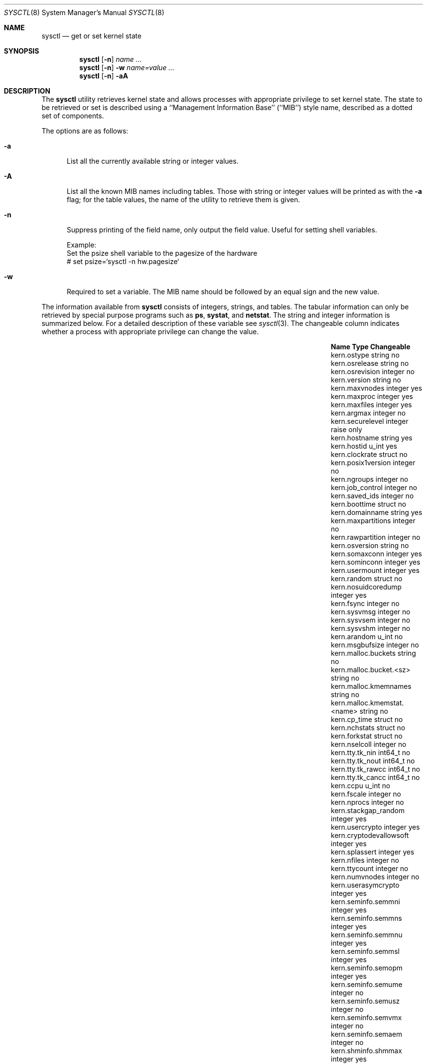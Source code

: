 .\"	$OpenBSD: sysctl.8,v 1.98 2003/04/25 20:32:18 grange Exp $
.\"	$NetBSD: sysctl.8,v 1.4 1995/09/30 07:12:49 thorpej Exp $
.\"
.\" Copyright (c) 1993
.\"	The Regents of the University of California.  All rights reserved.
.\"
.\" Redistribution and use in source and binary forms, with or without
.\" modification, are permitted provided that the following conditions
.\" are met:
.\" 1. Redistributions of source code must retain the above copyright
.\"    notice, this list of conditions and the following disclaimer.
.\" 2. Redistributions in binary form must reproduce the above copyright
.\"    notice, this list of conditions and the following disclaimer in the
.\"    documentation and/or other materials provided with the distribution.
.\" 3. All advertising materials mentioning features or use of this software
.\"    must display the following acknowledgement:
.\"	This product includes software developed by the University of
.\"	California, Berkeley and its contributors.
.\" 4. Neither the name of the University nor the names of its contributors
.\"    may be used to endorse or promote products derived from this software
.\"    without specific prior written permission.
.\"
.\" THIS SOFTWARE IS PROVIDED BY THE REGENTS AND CONTRIBUTORS ``AS IS'' AND
.\" ANY EXPRESS OR IMPLIED WARRANTIES, INCLUDING, BUT NOT LIMITED TO, THE
.\" IMPLIED WARRANTIES OF MERCHANTABILITY AND FITNESS FOR A PARTICULAR PURPOSE
.\" ARE DISCLAIMED.  IN NO EVENT SHALL THE REGENTS OR CONTRIBUTORS BE LIABLE
.\" FOR ANY DIRECT, INDIRECT, INCIDENTAL, SPECIAL, EXEMPLARY, OR CONSEQUENTIAL
.\" DAMAGES (INCLUDING, BUT NOT LIMITED TO, PROCUREMENT OF SUBSTITUTE GOODS
.\" OR SERVICES; LOSS OF USE, DATA, OR PROFITS; OR BUSINESS INTERRUPTION)
.\" HOWEVER CAUSED AND ON ANY THEORY OF LIABILITY, WHETHER IN CONTRACT, STRICT
.\" LIABILITY, OR TORT (INCLUDING NEGLIGENCE OR OTHERWISE) ARISING IN ANY WAY
.\" OUT OF THE USE OF THIS SOFTWARE, EVEN IF ADVISED OF THE POSSIBILITY OF
.\" SUCH DAMAGE.
.\"
.\"	@(#)sysctl.8	8.2 (Berkeley) 5/9/95
.\"
.Dd December 18, 2002
.Dt SYSCTL 8
.Os
.Sh NAME
.Nm sysctl
.Nd get or set kernel state
.Sh SYNOPSIS
.Nm sysctl
.Op Fl n
.Ar name ...
.Nm sysctl
.Op Fl n
.Fl w
.Ar name=value ...
.Nm sysctl
.Op Fl n
.Fl aA
.Sh DESCRIPTION
The
.Nm
utility retrieves kernel state and allows processes with
appropriate privilege to set kernel state.
The state to be retrieved or set is described using a
``Management Information Base'' (``MIB'') style name,
described as a dotted set of components.
.Pp
The options are as follows:
.Bl -tag -width xxx
.It Fl a
List all the currently available string or integer values.
.It Fl A
List all the known MIB names including tables.
Those with string or integer values will be printed as with the
.Fl a
flag; for the table values, the name of the utility to retrieve them is given.
.It Fl n
Suppress printing of the field name, only output the field value.
Useful for setting shell variables.
.Bd -literal
Example:
      Set the psize shell variable to the pagesize of the hardware
    # set psize=`sysctl -n hw.pagesize`
.Ed
.It Fl w
Required to set a variable.
The MIB name should be followed by an equal sign and the new value.
.El
.Pp
The information available from
.Nm
consists of integers, strings, and tables.
The tabular information can only be retrieved by special
purpose programs such as
.Nm ps ,
.Nm systat ,
and
.Nm netstat .
The string and integer information is summarized below.
For a detailed description of these variable see
.Xr sysctl 3 .
The changeable column indicates whether a process with appropriate
privilege can change the value.
.Bl -column net.inet.ip.ipsec-expire-acquirexxxx integerxxx
.It Sy Name	Type	Changeable
.It kern.ostype	string	no
.It kern.osrelease	string	no
.It kern.osrevision	integer	no
.It kern.version	string	no
.It kern.maxvnodes	integer	yes
.It kern.maxproc	integer	yes
.It kern.maxfiles	integer	yes
.It kern.argmax	integer	no
.It kern.securelevel	integer	raise only
.It kern.hostname	string	yes
.It kern.hostid	u_int	yes
.It kern.clockrate	struct	no
.It kern.posix1version	integer	no
.It kern.ngroups	integer	no
.It kern.job_control	integer	no
.It kern.saved_ids	integer	no
.It kern.boottime	struct	no
.It kern.domainname	string	yes
.It kern.maxpartitions	integer	no
.It kern.rawpartition	integer	no
.It kern.osversion	string	no
.It kern.somaxconn	integer	yes
.It kern.sominconn	integer	yes
.It kern.usermount	integer	yes
.It kern.random	struct	no
.It kern.nosuidcoredump	integer	yes
.It kern.fsync	integer	no
.It kern.sysvmsg	integer	no
.It kern.sysvsem	integer	no
.It kern.sysvshm	integer	no
.It kern.arandom	u_int	no
.It kern.msgbufsize	integer	no
.It kern.malloc.buckets	string	no
.It kern.malloc.bucket.<sz>	string	no
.It kern.malloc.kmemnames	string	no
.It kern.malloc.kmemstat.<name>	string	no
.It kern.cp_time	struct	no
.It kern.nchstats	struct	no
.It kern.forkstat	struct	no
.It kern.nselcoll	integer	no
.It kern.tty.tk_nin	int64_t	no
.It kern.tty.tk_nout	int64_t	no
.It kern.tty.tk_rawcc	int64_t	no
.It kern.tty.tk_cancc	int64_t	no
.It kern.ccpu	u_int	no
.It kern.fscale	integer	no
.It kern.nprocs	integer	no
.It kern.stackgap_random	integer	yes
.It kern.usercrypto	integer	yes
.It kern.cryptodevallowsoft	integer	yes
.It kern.splassert	integer	yes
.It kern.nfiles	integer	no
.It kern.ttycount	integer	no
.It kern.numvnodes	integer	no
.It kern.userasymcrypto	integer	yes
.It kern.seminfo.semmni	integer	yes
.It kern.seminfo.semmns	integer	yes
.It kern.seminfo.semmnu	integer	yes
.It kern.seminfo.semmsl	integer	yes
.It kern.seminfo.semopm	integer	yes
.It kern.seminfo.semume	integer	no
.It kern.seminfo.semusz	integer	no
.It kern.seminfo.semvmx	integer	no
.It kern.seminfo.semaem	integer	no
.It kern.shminfo.shmmax	integer	yes
.It kern.shminfo.shmmin	integer	yes
.It kern.shminfo.shmmni	integer	yes
.It kern.shminfo.shmseg	integer	yes
.It kern.shminfo.shmall	integer	yes
.It kern.watchdog.period	integer	yes
.It kern.watchdog.auto	integer	yes
.It vm.vmmeter	struct	no
.It vm.loadavg	struct	no
.It vm.psstrings	struct	no
.It vm.uvmexp	struct	no
.It vm.swapencrypt.enable	integer	yes
.It vm.swapencrypt.keyscreated	integer	no
.It vm.swapencrypt.keysdeleted	integer	no
.It vm.nkmempages	integer	no
.It vm.anonmin	integer	yes
.It vm.vtextmin	integer	yes
.It vm.vnodemin	integer	yes
.It vm.maxslp	integer	no
.It vm.uspace	integer	no
.It fs.posix.setuid	integer	yes
.It net.inet.ip.forwarding	integer	yes
.It net.inet.ip.redirect	integer	yes
.It net.inet.ip.ttl	integer	yes
.\" .It net.inet.ip.mtu	integer	yes
.It net.inet.ip.sourceroute	integer	yes
.It net.inet.ip.directed-broadcast	integer	yes
.It net.inet.ip.portfirst	integer	yes
.It net.inet.ip.portlast	integer	yes
.It net.inet.ip.porthifirst	integer	yes
.It net.inet.ip.porthilast	integer	yes
.It net.inet.ip.maxqueue	integer	yes
.It net.inet.ip.encdebug	integer	yes
.It net.inet.ip.ipsec-expire-acquire	integer	yes
.It net.inet.ip.ipsec-invalid-life	integer	yes
.It net.inet.ip.ipsec-pfs	integer	yes
.It net.inet.ip.ipsec-soft-allocs	integer	yes
.It net.inet.ip.ipsec-allocs	integer	yes
.It net.inet.ip.ipsec-soft-bytes	integer	yes
.It net.inet.ip.ipsec-bytes	integer	yes
.It net.inet.ip.ipsec-timeout	integer	yes
.It net.inet.ip.ipsec-soft-timeout	integer	yes
.It net.inet.ip.ipsec-soft-firstuse	integer	yes
.It net.inet.ip.ipsec-firstuse	integer	yes
.It net.inet.ip.ipsec-enc-alg	string	yes
.It net.inet.ip.ipsec-auth-alg	string	yes
.It net.inet.ip.mtudisc	integer	yes
.It net.inet.ip.mtudisctimeout	integer	yes
.It net.inet.ip.ipsec-comp-alg	string	yes
.It net.inet.icmp.maskrepl	integer	yes
.It net.inet.icmp.bmcastecho	integer	yes
.It net.inet.icmp.errppslimit	integer	yes
.It net.inet.icmp.rediraccept	integer	yes
.It net.inet.icmp.redirtimeout	integer	yes
.It net.inet.icmp.tstamprepl	integer	yes
.It net.inet.ipip.allow	integer	yes
.It net.inet.tcp.rfc1323	integer	yes
.It net.inet.tcp.keepinittime	integer	yes
.It net.inet.tcp.keepidle	integer	yes
.It net.inet.tcp.keepintvl	integer	yes
.It net.inet.tcp.slowhz	integer	no
.It net.inet.tcp.baddynamic	array	yes
.It net.inet.tcp.recvspace	integer	yes
.It net.inet.tcp.sendspace	integer	yes
.It net.inet.tcp.sack	integer	yes
.It net.inet.tcp.mssdflt	integer	yes
.It net.inet.tcp.rstppslimit	integer	yes
.It net.inet.tcp.ackonpush	integer	yes
.It net.inet.tcp.ecn	integer	yes
.It net.inet.udp.checksum	integer	yes
.It net.inet.udp.baddynamic	array	yes
.It net.inet.udp.recvspace	integer	yes
.It net.inet.udp.sendspace	integer	yes
.It net.inet.gre.allow	integer	yes
.It net.inet.gre.wccp	integer	yes
.It net.inet.esp.enable	integer	yes
.It net.inet.ah.enable	integer	yes
.It net.inet.mobileip.allow	integer	yes
.It net.inet.etherip.allow	integer	yes
.It net.inet.ipcomp.enable	integer	yes
.It net.inet6.ip6.forwarding	integer	yes
.It net.inet6.ip6.redirect	integer	yes
.It net.inet6.ip6.hlim	integer	yes
.It net.inet6.ip6.maxfragpackets	integer	yes
.It net.inet6.ip6.accept_rtadv	integer	yes
.It net.inet6.ip6.keepfaith	integer	yes
.It net.inet6.ip6.log_interval	integer	yes
.It net.inet6.ip6.hdrnestlimit	integer	yes
.It net.inet6.ip6.dad_count	integer	yes
.It net.inet6.ip6.auto_flowlabel	integer	yes
.It net.inet6.ip6.defmcasthlim	integer	yes
.It net.inet6.ip6.kame_version	string	no
.It net.inet6.ip6.use_deprecated	integer	yes
.It net.inet6.ip6.rr_prune	integer	yes
.It net.inet6.ip6.v6only	integer	no
.It net.inet6.ip6.maxfrags	integer	yes
.It net.inet6.icmp6.rediraccept	integer	yes
.It net.inet6.icmp6.redirtimeout	integer	yes
.It net.inet6.icmp6.nd6_prune	integer	yes
.It net.inet6.icmp6.nd6_delay	integer	yes
.It net.inet6.icmp6.nd6_umaxtries	integer	yes
.It net.inet6.icmp6.nd6_mmaxtries	integer	yes
.It net.inet6.icmp6.nd6_useloopback	integer	yes
.It net.inet6.icmp6.nodeinfo	integer	yes
.It net.inet6.icmp6.errppslimit	integer	yes
.It net.inet6.icmp6.nd6_maxnudhint	integer	yes
.It net.inet6.icmp6.mtudisc_hiwat	integer	yes
.It net.inet6.icmp6.mtudisc_lowat	integer	yes
.It net.inet6.icmp6.nd6_debug	integer	yes
.It net.ipx.ipx.checksum	integer	yes
.It net.ipx.ipx.forwarding	integer	yes
.It net.ipx.ipx.netbios	integer	yes
.It net.ipx.ipx.recvspace	integer	yes
.It net.ipx.ipx.sendspace	integer	yes
.It debug.syncprt	integer	yes
.It debug.busyprt	integer	yes
.It debug.doclusterread	integer	yes
.It debug.doclusterwrite	integer	yes
.It debug.doreallocblks	integer	yes
.It debug.doasyncfree	integer	yes
.It debug.prtrealloc	integer	yes
.It hw.machine	string	no
.It hw.model	string	no
.It hw.ncpu	integer	no
.It hw.byteorder	integer	no
.It hw.physmem	integer	no
.It hw.usermem	integer	no
.It hw.pagesize	integer	no
.It hw.diskstats	struct	no
.It hw.disknames	string	no
.It hw.diskcount	integer	no
.It hw.sensors	struct	no
.It machdep.console_device	dev_t	no
.It machdep.unaligned_print	integer	yes (alpha only)
.It machdep.unaligned_fix	integer	yes (alpha only)
.It machdep.unaligned_sigbus	integer	yes (alpha only)
.It machdep.apmwarn	integer	yes (i386 only)
.It machdep.apmhalt	integer	yes (i386 only)
.It machdep.kbdreset	integer	yes (i386 only)
.It machdep.allowaperture	integer	yes (XFree86)
.It machdep.led_blink	integer	yes (sparc/sparc64)
.It machdep.ceccerrs	integer	no (sparc64)
.It machdep.cecclast	quad	no (sparc64)
.It user.cs_path	string	no
.It user.bc_base_max	integer	no
.It user.bc_dim_max	integer	no
.It user.bc_scale_max	integer	no
.It user.bc_string_max	integer	no
.It user.coll_weights_max	integer	no
.It user.expr_nest_max	integer	no
.It user.line_max	integer	no
.It user.re_dup_max	integer	no
.It user.posix2_version	integer	no
.It user.posix2_c_bind	integer	no
.It user.posix2_c_dev	integer	no
.It user.posix2_char_term	integer	no
.It user.posix2_fort_dev	integer	no
.It user.posix2_fort_run	integer	no
.It user.posix2_localedef	integer	no
.It user.posix2_sw_dev	integer	no
.It user.posix2_upe	integer	no
.It user.stream_max	integer	no
.It user.tzname_max	integer	no
.It ddb.radix	integer	yes
.It ddb.max_width	integer	yes
.It ddb.max_line	integer	yes
.It ddb.tab_stop_width	integer	yes
.It ddb.panic	integer	yes
.It ddb.console	integer	yes
.It vfs.mounts.*	struct	no
.It vfs.ffs.doclusterread	integer	yes
.It vfs.ffs.doclusterwrite	integer	yes
.It vfs.ffs.doreallocblks	integer	yes
.It vfs.ffs.doasyncfree	integer	yes
.It vfs.ffs.max_softdeps	integer	yes
.It vfs.ffs.sd_tickdelay	integer	yes
.It vfs.ffs.sd_worklist_push	integer	no
.It vfs.ffs.sd_blk_limit_push	integer	no
.It vfs.ffs.sd_ino_limit_push	integer	no
.It vfs.ffs.sd_blk_limit_hit	integer	no
.It vfs.ffs.sd_ino_limit_hit	integer	no
.It vfs.ffs.sd_sync_limit_hit	integer	no
.It vfs.ffs.sd_indir_blk_ptrs	integer	no
.It vfs.ffs.sd_inode_bitmap	integer	no
.It vfs.ffs.sd_direct_blk_ptrs	integer	no
.It vfs.ffs.sd_dir_entry	integer	no
.It vfs.nfs.iothreads	integer	yes
.El
.Pp
The
.Nm
program can get or set debugging variables
that have been identified for its display.
This information can be obtained by using the command:
.Bd -literal -offset indent
$ sysctl debug
.Ed
.Pp
In addition,
.Nm
can extract information about the filesystems that have been compiled
into the running system.
This information can be obtained by using the command:
.Bd -literal -offset indent
$ sysctl vfs.mounts
.Ed
.Pp
By default, only filesystems that are actively being used are listed.
Use of the
.Fl A
flag lists all the filesystems compiled into the running kernel.
.Sh EXAMPLES
To retrieve the maximum number of processes allowed
in the system:
.Bd -literal -offset indent
$ sysctl kern.maxproc
.Ed
.Pp
To set the maximum number of processes allowed
in the system to 1000:
.Bd -literal -offset indent
# sysctl -w kern.maxproc=1000
.Ed
.Pp
To retrieve information about the system clock rate:
.Bd -literal -offset indent
$ sysctl kern.clockrate
.Ed
.Pp
To retrieve information about the load average history:
.Bd -literal -offset indent
$ sysctl vm.loadavg
.Ed
.Pp
To make the
.Xr chown 2
system call use traditional BSD semantics (don't clear setuid/setgid bits):
.Bd -literal -offset indent
# sysctl -w fs.posix.setuid=0
.Ed
.Pp
To set the list of reserved TCP ports that should not be allocated
by the kernel dynamically:
.Bd -literal -offset indent
# sysctl -w net.inet.tcp.baddynamic=749,750,751,760,761,871
.Ed
.Pp
This can be used to keep daemons
from stealing a specific port that another program needs to function.
List elements may be separated by commas and/or whitespace.
.Pp
It is also possible to add or remove ports from the current list:
.Bd -literal -offset indent
# sysctl -w net.inet.tcp.baddynamic=+748
# sysctl -w net.inet.tcp.baddynamic=-871
.Ed
.Pp
To adjust the number of kernel
.Nm nfsio
threads used to service asynchronous
I/O requests on an NFS client machine:
.Bd -literal -offset indent
# sysctl -w vfs.nfs.iothreads=4
.Ed
.Pp
The number of 4 is the default, 20 is the maximum.
See
.Xr nfssvc 2
and
.Xr nfsd 8
for further discussion.
.Pp
To set the amount of shared memory available in the system and
the maximum number of shared memory segments:
.Bd -literal noffset indent
# sysctl -w kern.shminfo.shmmax=33554432
# sysctl -w kern.shminfo.shmseg=32
.Ed
.Sh FILES
.Bl -tag -width <ufs/ffs/ffs_extern.h> -compact
.It Pa <sys/sysctl.h>
definitions for top level identifiers, second level kernel and hardware
identifiers, and user level identifiers
.It Pa <dev/rndvar.h>
definitions for
.Xr random 4
device's statistics structure
.It Pa <sys/socket.h>
definitions for second level network identifiers
.It Pa <sys/gmon.h>
definitions for third level profiling identifiers
.It Pa <uvm/uvm_param.h>
definitions for second level virtual memory identifiers
.It Pa <uvm/uvm_swap_encrypt.h>
definitions for third level virtual memory identifiers
.It Pa <netinet/in.h>
definitions for third level IPv4/v6 identifiers and
fourth level IPv4/v6 identifiers
.It Pa <netinet/icmp_var.h>
definitions for fourth level ICMP identifiers
.It Pa <netinet6/icmp6.h>
definitions for fourth level ICMPv6 identifiers
.It Pa <netinet/tcp_var.h>
definitions for fourth level TCP identifiers
.It Pa <netinet/udp_var.h>
definitions for fourth level UDP identifiers
.It Pa <netipx/ipx_var.h>
definitions for third level IPX identifiers and
fourth level IPX identifiers
.It Pa <ddb/db_var.h>
definitions for second level ddb identifiers
.It Pa <sys/mount.h>
definitions for second level vfs identifiers
.It Pa <nfs/nfs.h>
definitions for third level NFS identifiers
.It Pa <ufs/ffs/ffs_extern.h>
definitions for third level FFS identifiers
.El
.Sh SEE ALSO
.Xr sysctl 3 ,
.Xr sysctl.conf 5
.Sh HISTORY
.Nm sysctl
first appeared in
.Bx 4.4 .
